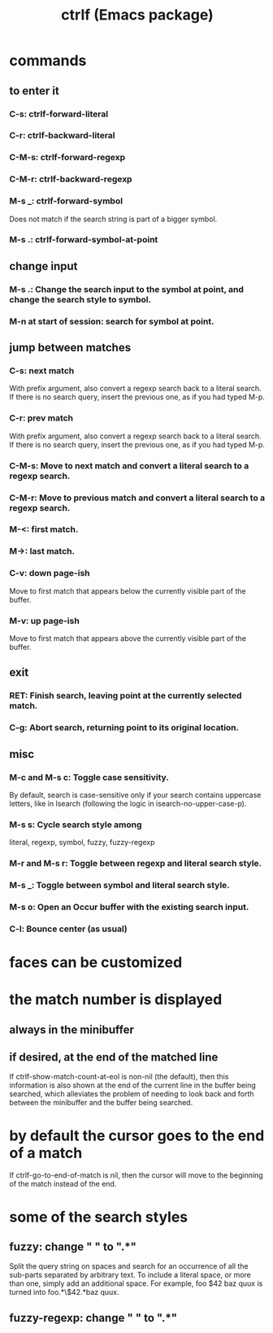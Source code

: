 #+title: ctrlf (Emacs package)
* commands
** to enter it
*** C-s: ctrlf-forward-literal
*** C-r: ctrlf-backward-literal
*** C-M-s: ctrlf-forward-regexp
*** C-M-r: ctrlf-backward-regexp
*** M-s _: ctrlf-forward-symbol
    Does not match if the search string is part of a bigger symbol.
*** M-s .: ctrlf-forward-symbol-at-point
** change input
*** M-s .: Change the search input to the symbol at point, and change the search style to symbol.
*** M-n at start of session: search for symbol at point.
** jump between matches
*** C-s: next match
    With prefix argument, also convert a regexp search back to a literal search.
    If there is no search query, insert the previous one, as if you had typed M-p.
*** C-r: prev match
    With prefix argument, also convert a regexp search back to a literal search.
    If there is no search query, insert the previous one, as if you had typed M-p.

*** C-M-s: Move to next match and convert a literal search to a regexp search.
*** C-M-r: Move to previous match and convert a literal search to a regexp search.
*** M-<: first match.
*** M->: last match.
*** C-v: down page-ish
    Move to first match that appears below the currently visible part of the buffer.
*** M-v: up page-ish
    Move to first match that appears above the currently visible part of the buffer.
** exit
*** RET: Finish search, leaving point at the currently selected match.
*** C-g: Abort search, returning point to its original location.
** misc
*** M-c and M-s c: Toggle case sensitivity.
    By default, search is case-sensitive only if your search contains uppercase letters, like in Isearch (following the logic in isearch-no-upper-case-p).
*** M-s s: Cycle search style among
    literal, regexp, symbol, fuzzy, fuzzy-regexp
*** M-r and M-s r: Toggle between regexp and literal search style.
*** M-s _: Toggle between symbol and literal search style.
*** M-s o: Open an Occur buffer with the existing search input.
*** C-l: Bounce center (as usual)
* faces can be customized
* the match number is displayed
** always in the minibuffer
** if desired, at the end of the matched line
  If ctrlf-show-match-count-at-eol is non-nil (the default), then this information is also shown at the end of the current line in the buffer being searched, which alleviates the problem of needing to look back and forth between the minibuffer and the buffer being searched.
* by default the cursor goes to the end of a match
  If ctrlf-go-to-end-of-match is nil, then the cursor will move to the beginning of the match instead of the end.
* some of the search styles
** fuzzy:        change " " to ".*"
   Split the query string on spaces and search for an occurrence of all the sub-parts separated by arbitrary text. To include a literal space, or more than one, simply add an additional space. For example, foo $42 baz quux is turned into foo.*\$42.*baz quux.
** fuzzy-regexp: change " " to ".*"
